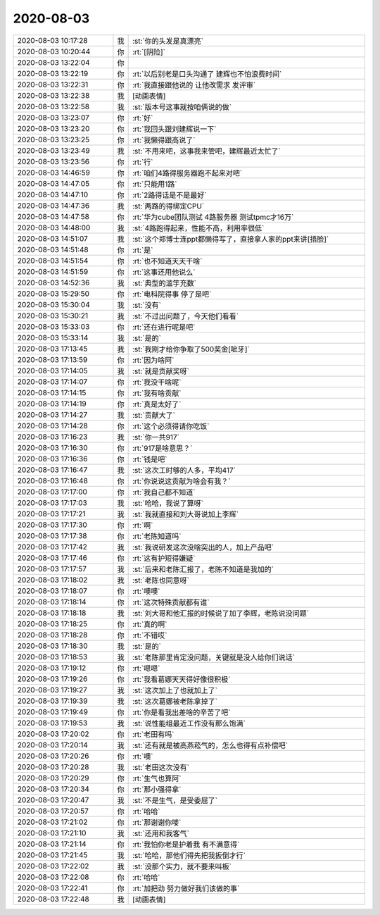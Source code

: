 2020-08-03
-------------

.. list-table::
   :widths: 25, 1, 60

   * - 2020-08-03 10:17:28
     - 我
     - :st:`你的头发是真漂亮`
   * - 2020-08-03 10:20:44
     - 你
     - :rt:`[阴险]`
   * - 2020-08-03 13:22:04
     - 你
     - .. image:: /images/363338.jpg
          :width: 100px
   * - 2020-08-03 13:22:19
     - 你
     - :rt:`以后别老是口头沟通了 建辉也不怕浪费时间`
   * - 2020-08-03 13:22:31
     - 你
     - :rt:`我直接跟他说的 让他改需求 发评审`
   * - 2020-08-03 13:22:38
     - 我
     - [动画表情]
   * - 2020-08-03 13:22:58
     - 我
     - :st:`版本号这事就按咱俩说的做`
   * - 2020-08-03 13:23:07
     - 你
     - :rt:`好`
   * - 2020-08-03 13:23:20
     - 你
     - :rt:`我回头跟刘建辉说一下`
   * - 2020-08-03 13:23:25
     - 你
     - :rt:`我懒得跟高说了`
   * - 2020-08-03 13:23:49
     - 我
     - :st:`不用来吧，这事我来管吧，建辉最近太忙了`
   * - 2020-08-03 13:23:56
     - 你
     - :rt:`行`
   * - 2020-08-03 14:46:59
     - 你
     - :rt:`咱们4路得服务器跑不起来对吧`
   * - 2020-08-03 14:47:05
     - 你
     - :rt:`只能用1路`
   * - 2020-08-03 14:47:10
     - 你
     - :rt:`2路得话是不是最好`
   * - 2020-08-03 14:47:36
     - 我
     - :st:`两路的得绑定CPU`
   * - 2020-08-03 14:47:58
     - 你
     - :rt:`华为cube团队测试 4路服务器 测试tpmc才16万`
   * - 2020-08-03 14:48:00
     - 我
     - :st:`4路跑得起来，性能不高，利用率很低`
   * - 2020-08-03 14:51:07
     - 我
     - :st:`这个郑博士连ppt都懒得写了，直接拿人家的ppt来讲[捂脸]`
   * - 2020-08-03 14:51:48
     - 你
     - :rt:`是`
   * - 2020-08-03 14:51:54
     - 你
     - :rt:`也不知道天天干啥`
   * - 2020-08-03 14:51:59
     - 你
     - :rt:`这事还用他说么`
   * - 2020-08-03 14:52:36
     - 我
     - :st:`典型的滥竽充数`
   * - 2020-08-03 15:29:50
     - 你
     - :rt:`电科院得事 停了是吧`
   * - 2020-08-03 15:30:04
     - 我
     - :st:`没有`
   * - 2020-08-03 15:30:21
     - 我
     - :st:`不过出问题了，今天他们看看`
   * - 2020-08-03 15:33:03
     - 你
     - :rt:`还在进行呢是吧`
   * - 2020-08-03 15:33:14
     - 我
     - :st:`是的`
   * - 2020-08-03 17:13:45
     - 我
     - :st:`我刚才给你争取了500奖金[呲牙]`
   * - 2020-08-03 17:13:59
     - 你
     - :rt:`因为啥阿`
   * - 2020-08-03 17:14:05
     - 我
     - :st:`就是贡献奖呀`
   * - 2020-08-03 17:14:07
     - 你
     - :rt:`我没干啥呢`
   * - 2020-08-03 17:14:15
     - 你
     - :rt:`我有啥贡献`
   * - 2020-08-03 17:14:19
     - 你
     - :rt:`真是太好了`
   * - 2020-08-03 17:14:27
     - 我
     - :st:`贡献大了`
   * - 2020-08-03 17:14:28
     - 你
     - :rt:`这个必须得请你吃饭`
   * - 2020-08-03 17:16:23
     - 我
     - :st:`你一共917`
   * - 2020-08-03 17:16:30
     - 你
     - :rt:`917是啥意思？`
   * - 2020-08-03 17:16:36
     - 你
     - :rt:`钱是吧`
   * - 2020-08-03 17:16:47
     - 我
     - :st:`这次工时够的人多，平均417`
   * - 2020-08-03 17:16:48
     - 你
     - :rt:`你说说这贡献为啥会有我？`
   * - 2020-08-03 17:17:00
     - 你
     - :rt:`我自己都不知道`
   * - 2020-08-03 17:17:03
     - 我
     - :st:`哈哈，我说了算呀`
   * - 2020-08-03 17:17:21
     - 我
     - :st:`我就直接和刘大哥说加上李辉`
   * - 2020-08-03 17:17:30
     - 你
     - :rt:`啊`
   * - 2020-08-03 17:17:38
     - 你
     - :rt:`老陈知道吗`
   * - 2020-08-03 17:17:42
     - 我
     - :st:`我说研发这次没啥突出的人，加上产品吧`
   * - 2020-08-03 17:17:46
     - 你
     - :rt:`这有护短得嫌疑`
   * - 2020-08-03 17:17:57
     - 我
     - :st:`后来和老陈汇报了，老陈不知道是我加的`
   * - 2020-08-03 17:18:02
     - 我
     - :st:`老陈也同意呀`
   * - 2020-08-03 17:18:07
     - 你
     - :rt:`噢噢`
   * - 2020-08-03 17:18:14
     - 你
     - :rt:`这次特殊贡献都有谁`
   * - 2020-08-03 17:18:18
     - 我
     - :st:`刘大哥和他汇报的时候说了加了李辉，老陈说没问题`
   * - 2020-08-03 17:18:25
     - 你
     - :rt:`真的啊`
   * - 2020-08-03 17:18:28
     - 你
     - :rt:`不错哎`
   * - 2020-08-03 17:18:30
     - 我
     - :st:`是的`
   * - 2020-08-03 17:18:53
     - 我
     - :st:`老陈那里肯定没问题，关键就是没人给你们说话`
   * - 2020-08-03 17:19:12
     - 你
     - :rt:`嗯嗯`
   * - 2020-08-03 17:19:26
     - 你
     - :rt:`我看葛娜天天得好像很积极`
   * - 2020-08-03 17:19:27
     - 我
     - :st:`这次加上了也就加上了`
   * - 2020-08-03 17:19:39
     - 我
     - :st:`这次葛娜被老陈拿掉了`
   * - 2020-08-03 17:19:49
     - 你
     - :rt:`你是看我出差啥的辛苦了吧`
   * - 2020-08-03 17:19:53
     - 我
     - :st:`说性能组最近工作没有那么饱满`
   * - 2020-08-03 17:20:02
     - 你
     - :rt:`老田有吗`
   * - 2020-08-03 17:20:14
     - 我
     - :st:`还有就是被高燕菘气的，怎么也得有点补偿吧`
   * - 2020-08-03 17:20:26
     - 你
     - :rt:`噢`
   * - 2020-08-03 17:20:28
     - 我
     - :st:`老田这次没有`
   * - 2020-08-03 17:20:29
     - 你
     - :rt:`生气也算阿`
   * - 2020-08-03 17:20:34
     - 你
     - :rt:`那小强得拿`
   * - 2020-08-03 17:20:47
     - 我
     - :st:`不是生气，是受委屈了`
   * - 2020-08-03 17:20:57
     - 你
     - :rt:`哈哈`
   * - 2020-08-03 17:21:02
     - 你
     - :rt:`那谢谢你喽`
   * - 2020-08-03 17:21:10
     - 我
     - :st:`还用和我客气`
   * - 2020-08-03 17:21:14
     - 你
     - :rt:`我怕你老是护着我 有不满意得`
   * - 2020-08-03 17:21:45
     - 我
     - :st:`哈哈，那他们得先把我扳倒才行`
   * - 2020-08-03 17:22:02
     - 我
     - :st:`没那个实力，就不要来叫板`
   * - 2020-08-03 17:22:08
     - 你
     - :rt:`哈哈`
   * - 2020-08-03 17:22:41
     - 你
     - :rt:`加把劲 努力做好我们该做的事`
   * - 2020-08-03 17:22:48
     - 我
     - [动画表情]
